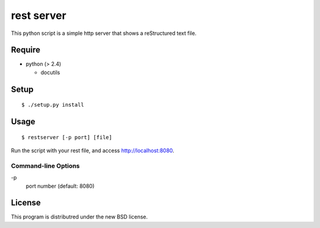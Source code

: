 rest server
===========

This python script is a simple http server that shows a reStructured text file.

Require
-------

- python (> 2.4)

  - docutils


Setup
-----

::

 $ ./setup.py install


Usage
-----

::

$ restserver [-p port] [file]

Run the script with your rest file, and access http://localhost:8080.


Command-line Options
~~~~~~~~~~~~~~~~~~~~

\-p
  port number (default: 8080)

License
-------

This program is distributred under the new BSD license.
